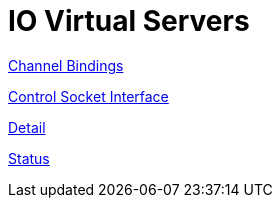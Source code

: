 = IO Virtual Servers

xref:raddb/sites-available/channel_bindings.adoc[Channel Bindings]

xref:raddb/sites-available/control-socket.adoc[Control Socket Interface]

xref:raddb/sites-available/detail.adoc[Detail]

xref:raddb/sites-available/status.adoc[Status]
